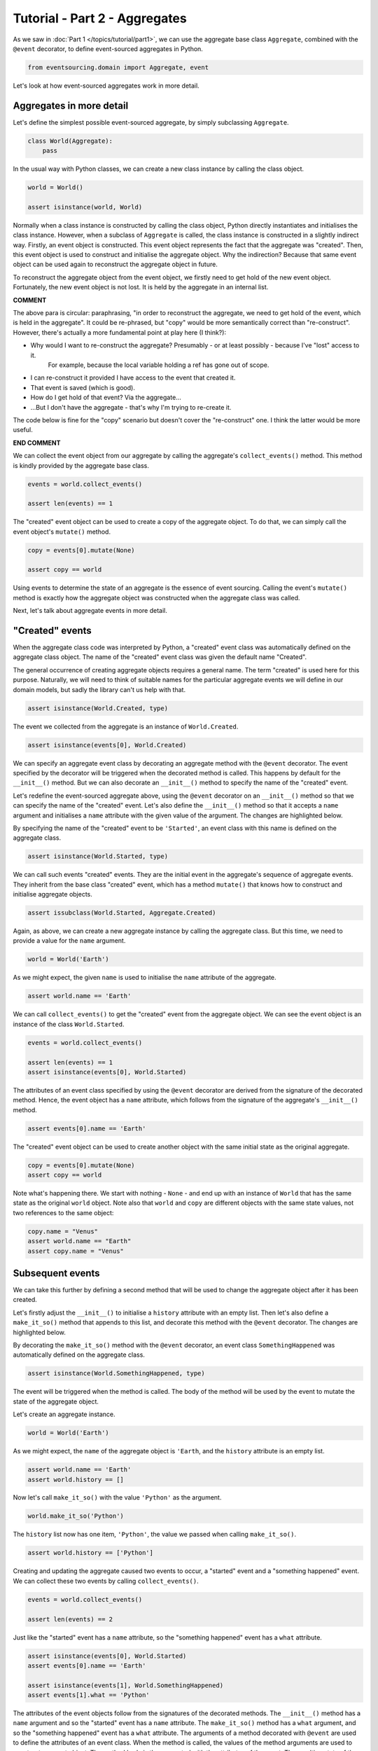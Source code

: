 ==============================
Tutorial - Part 2 - Aggregates
==============================

As we saw in :doc:`Part 1 </topics/tutorial/part1>`, we can
use the aggregate base class ``Aggregate``, combined with the
``@event`` decorator, to define event-sourced aggregates in Python.

.. code-block:: python

    from eventsourcing.domain import Aggregate, event

Let's look at how event-sourced aggregates work in more detail.

Aggregates in more detail
=========================

Let's define the simplest possible event-sourced aggregate, by
simply subclassing ``Aggregate``.

.. code-block:: python

    class World(Aggregate):
        pass


In the usual way with Python classes, we can create a new class instance by
calling the class object.

.. code-block:: python

    world = World()

    assert isinstance(world, World)


Normally when a class instance is constructed by calling the class object, Python directly
instantiates and initialises the class instance. However, when a subclass of ``Aggregate``
is called, the class instance is constructed in a slightly indirect way.
Firstly, an event object is constructed. This event object represents the fact that the aggregate
was "created". Then, this event object is used to construct and initialise the aggregate
object. Why the indirection?  Because that same event object can be used again to reconstruct the aggregate
object in future.

To reconstruct the aggregate object from the event object, we firstly need to get hold
of the new event object. Fortunately, the new event object is not lost. It is held by
the aggregate in an internal list. 

**COMMENT** 

The above para is circular: paraphrasing, "in order to reconstruct the aggregate, 
we need to get hold of the event, which is held in the aggregate".  It could be re-phrased, but "copy" 
would be more semantically correct than "re-construct".  However, there's 
actually a more fundamental point at play here (I think?):

* Why would I want to re-construct the aggregate?  Presumably - or at least possibly - because I've "lost" access to it.  
    For example, because the local variable holding a ref has gone out of scope.
* I can re-construct it provided I have access to the event that created it.
* That event is saved (which is good).
* How do I get hold of that event?  Via the aggregate...
* ...But I don't have the aggregate - that's why I'm trying to re-create it.

The code below is fine for the "copy" scenario but doesn't cover the "re-construct" one.  I think the latter would
be more useful.

**END COMMENT**


We can collect the event object from our aggregate by
calling the aggregate's ``collect_events()`` method. This method is kindly provided by the
aggregate base class.

.. code-block:: python

    events = world.collect_events()

    assert len(events) == 1

The "created" event object can be used to create a copy of the aggregate
object. To do that, we can simply call the
event object's ``mutate()`` method.

.. code-block:: python

    copy = events[0].mutate(None)

    assert copy == world

Using events to determine the state of an aggregate is the essence of
event sourcing. Calling the event's ``mutate()`` method is exactly how
the aggregate object was constructed when the aggregate class was called.

Next, let's talk about aggregate events in more detail.

"Created" events
================

When the aggregate class code was interpreted by Python, a "created" event
class was automatically defined on the aggregate class object. The name of the
"created" event class was given the default name "Created".

The general occurrence of creating aggregate objects requires a general
name. The term "created" is used here for this purpose. Naturally, we will
need to think of suitable names for the particular aggregate events we will
define in our domain models, but sadly the library can't us help with
that.

.. code-block:: python

    assert isinstance(World.Created, type)


The event we collected from the aggregate is an instance of ``World.Created``.

.. code-block:: python

    assert isinstance(events[0], World.Created)


We can specify an aggregate event class by decorating an aggregate method
with the ``@event`` decorator. The event specified by the decorator will
be triggered when the decorated method is called. This happens by default
for the ``__init__()`` method. But we can also decorate an ``__init__()``
method to specify the name of the "created" event.

Let's redefine the event-sourced aggregate above, using the
``@event`` decorator on an ``__init__()`` method so that we can specify the
name of the "created" event.
Let's also define the ``__init__()`` method so that it accepts a ``name``
argument and initialises a ``name`` attribute with the given value of the argument.
The changes are highlighted below.

.. code-block:: python
  :emphasize-lines: 2-4

    class World(Aggregate):
        @event('Started')
        def __init__(self, name):
            self.name = name


By specifying the name of the "created" event to be ``'Started'``, an event
class with this name is defined on the aggregate class.

.. code-block:: python

    assert isinstance(World.Started, type)


We can call such events "created" events. They are the initial
event in the aggregate's sequence of aggregate events. They inherit from the base
class "created" event, which has a method ``mutate()`` that knows how to
construct and initialise aggregate objects.

.. code-block:: python

    assert issubclass(World.Started, Aggregate.Created)


Again, as above, we can create a new aggregate instance by calling
the aggregate class. But this time, we need to provide a value for
the ``name`` argument.

.. code-block:: python

    world = World('Earth')


As we might expect, the given ``name`` is used to initialise the ``name``
attribute of the aggregate.

.. code-block:: python

    assert world.name == 'Earth'


We can call ``collect_events()`` to get the "created" event from
the aggregate object. We can see the event object is an instance of
the class ``World.Started``.

.. code-block:: python

    events = world.collect_events()

    assert len(events) == 1
    assert isinstance(events[0], World.Started)


The attributes of an event class specified by using the ``@event`` decorator
are derived from the signature of the decorated method. Hence, the event
object has a ``name`` attribute, which follows from the signature of the
aggregate's ``__init__()`` method.

.. code-block:: python

    assert events[0].name == 'Earth'


The "created" event object can be used to create another object with the same initial state as
the original aggregate.

.. code-block:: python

    copy = events[0].mutate(None)
    assert copy == world


Note what's happening there.  We start with nothing - ``None`` - and end up with an instance of ``World`` that 
has the same state as the original ``world`` object.  Note also that ``world`` and ``copy`` are different objects 
with the same state values, not two references to the same object:

.. code-block:: python

    copy.name = "Venus"
    assert world.name == "Earth"
    assert copy.name = "Venus"


Subsequent events
=================

We can take this further by defining a second method that will be used
to change the aggregate object after it has been created.

Let's firstly adjust the ``__init__()`` to initialise a ``history``
attribute with an empty list. Then let's also define a ``make_it_so()``
method that appends to this list, and decorate this method with
the ``@event`` decorator. The changes are highlighted below.

.. code-block:: python
    :emphasize-lines: 8,10-12

    from eventsourcing.domain import Aggregate, event


    class World(Aggregate):
        @event('Started')
        def __init__(self, name):
            self.name = name
            self.history = []

        @event('SomethingHappened')
        def make_it_so(self, what):
            self.history.append(what)


By decorating the ``make_it_so()`` method with the ``@event`` decorator,
an event class ``SomethingHappened`` was automatically defined on the
aggregate class.

.. code-block:: python

    assert isinstance(World.SomethingHappened, type)

The event will be triggered when the method is called. The
body of the method will be used by the event to mutate the
state of the aggregate object.

Let's create an aggregate instance.

.. code-block:: python

    world = World('Earth')

As we might expect, the ``name`` of the aggregate object is ``'Earth``,
and the ``history`` attribute is an empty list.

.. code-block:: python

    assert world.name == 'Earth'
    assert world.history == []

Now let's call ``make_it_so()`` with the value ``'Python'`` as the argument.

.. code-block:: python

    world.make_it_so('Python')


The ``history`` list now has one item, ``'Python'``,
the value we passed when calling ``make_it_so()``.

.. code-block:: python

    assert world.history == ['Python']

Creating and updating the aggregate caused two events to occur,
a "started" event and a "something happened" event. We can collect
these two events by calling ``collect_events()``.

.. code-block:: python

    events = world.collect_events()

    assert len(events) == 2

Just like the "started" event has a ``name`` attribute, so the
"something happened" event has a ``what`` attribute.

.. code-block:: python

    assert isinstance(events[0], World.Started)
    assert events[0].name == 'Earth'

    assert isinstance(events[1], World.SomethingHappened)
    assert events[1].what == 'Python'

The attributes of the event objects follow from the signatures of the
decorated methods. The ``__init__()`` method has a ``name`` argument
and so the "started" event has a ``name`` attribute. The ``make_it_so()``
method has a ``what`` argument, and so the "something happened" event
has a ``what`` attribute. The arguments of a method decorated with ``@event``
are used to define the attributes of an event class. When the method is called,
the values of the method arguments are used to construct an event object. The
method body is then executed with the attributes of the event. The resulting
state of the aggregate is the same as if the method were not decorated. The
difference is that a sequence of events is generated. That sequence of events has two 
useful properties:

1. It can be used to create a copy of the aggregate, as described above
2. It records the "change history" of the aggregate.  Each event in the sequence stores one change
in the aggregate's evolution.  So we can "relive" its life by walking through the event sequence.

.. code-block:: python

    copy = None
    for e in events:
        copy = e.mutate(copy)

    assert copy == world

Calling the aggregate's ``collect_events()`` method is what happens when
an application's ``save()`` method is called. Calling the ``mutate()``
methods of saved events' is how an application repository reconstructs
aggregates from saved events when its ``get()`` is called.

**COMMENT**
Thus far, this page hasn't talked about applications - only aggregates and events.  They were covered 
on page 1 of the tutorial and in more detail in part 3 - perhaps reference there?  
Either way, the fact is important - that ``application.save()`` re-runs the aggregate's
event history.
**END COMMENT**

You can try all of this for yourself by copying the code snippets above.


Exercise
========

Define a ``Dog`` aggregate, that has a given ``name`` and a list of ``tricks``.
Define a method ``add_trick()`` that adds a new trick. Specify the name of
the "created" event to be ``'Named'`` and the name of the subsequent event
to be ``'TrickAdded'``. Copy the test below and make it pass.

..
    #include-when-testing
..
    class Dog(Aggregate):
        @event('Named')
        def __init__(self, name):
            self.name = name
            self.tricks = []

        @event('TrickAdded')
        def add_trick(self, trick):
            self.tricks.append(trick)


.. code-block:: python

    def test():

        # Give a dog a name, and some tricks.
        fido = Dog(name='Fido')
        fido.add_trick('fetch ball')
        fido.add_trick('roll over')
        fido.add_trick('play dead')

        # Check the state of the aggregate.
        assert fido.name == 'Fido'
        assert fido.tricks == [
            'fetch ball',
            'roll over',
            'play dead',
        ]

        # Check the aggregate events.
        events = fido.collect_events()
        assert len(events) == 4
        assert isinstance(events[0], Dog.Named)
        assert events[0].name == 'Fido'
        assert isinstance(events[1], Dog.TrickAdded)
        assert events[1].trick == 'fetch ball'
        assert isinstance(events[2], Dog.TrickAdded)
        assert events[2].trick == 'roll over'
        assert isinstance(events[3], Dog.TrickAdded)
        assert events[3].trick == 'play dead'

        # Reconstruct aggregate from events.
        copy = None
        for e in events:
            copy = e.mutate(copy)
        assert copy == fido

        # Create and test another aggregate.
        buddy = Dog(name='Buddy')
        assert fido != buddy
        events = buddy.collect_events()
        assert len(events) == 1
        assert isinstance(events[0], Dog.Named)
        assert events[0].name == 'Buddy'
        assert events[0].mutate(None) == buddy


..
    #include-when-testing
..
    test()


Next steps
==========

For more information about event-sourced applications, please read through
:doc:`Part 3 </topics/tutorial/part3>` of this tutorial.
